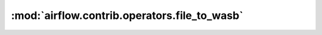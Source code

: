 :mod:`airflow.contrib.operators.file_to_wasb`
=============================================

.. py:module:: airflow.contrib.operators.file_to_wasb

.. autoapi-nested-parse::

   This module is deprecated. Please use `airflow.providers.microsoft.azure.transfers.file_to_wasb`.



